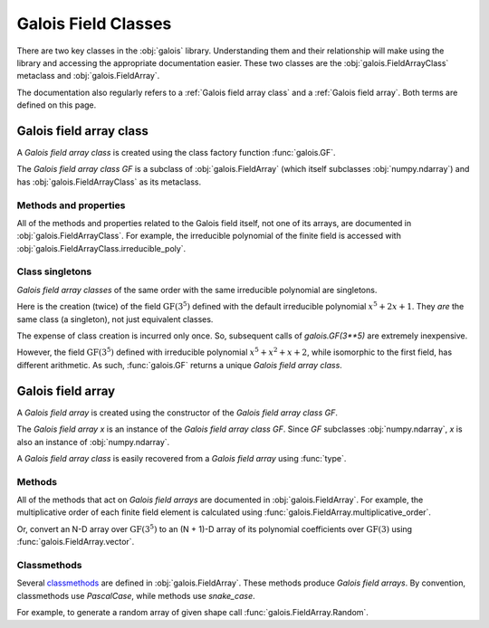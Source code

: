 Galois Field Classes
====================

There are two key classes in the :obj:`galois` library. Understanding them and their relationship will
make using the library and accessing the appropriate documentation easier. These two classes are the
:obj:`galois.FieldArrayClass` metaclass and :obj:`galois.FieldArray`.

The documentation also regularly refers to a :ref:`Galois field array class` and a :ref:`Galois field array`.
Both terms are defined on this page.

Galois field array class
------------------------

A *Galois field array class* is created using the class factory function :func:`galois.GF`.

.. ipython:: python

    GF = galois.GF(3**5)
    GF
    print(GF)

The *Galois field array class* `GF` is a subclass of :obj:`galois.FieldArray` (which itself subclasses :obj:`numpy.ndarray`) and
has :obj:`galois.FieldArrayClass` as its metaclass.

.. ipython:: python

    issubclass(GF, np.ndarray)
    issubclass(GF, galois.FieldArray)
    isinstance(GF, galois.FieldArrayClass)

Methods and properties
......................

All of the methods and properties related to the Galois field itself, not one of its arrays, are documented in :obj:`galois.FieldArrayClass`.
For example, the irreducible polynomial of the finite field is accessed with :obj:`galois.FieldArrayClass.irreducible_poly`.

.. ipython:: python

    GF.irreducible_poly

Class singletons
................

*Galois field array classes* of the same order with the same irreducible polynomial are singletons.

Here is the creation (twice) of the field :math:`\mathrm{GF}(3^5)` defined with the default irreducible
polynomial :math:`x^5 + 2x + 1`. They *are* the same class (a singleton), not just equivalent classes.

.. ipython:: python

    galois.GF(3**5) is galois.GF(3**5)

The expense of class creation is incurred only once. So, subsequent calls of `galois.GF(3**5)` are extremely inexpensive.

However, the field :math:`\mathrm{GF}(3^5)` defined with irreducible polynomial :math:`x^5 + x^2 + x + 2`, while isomorphic to the
first field, has different arithmetic. As such, :func:`galois.GF` returns a unique *Galois field array class*.

.. ipython:: python

    galois.GF(3**5) is galois.GF(3**5, irreducible_poly="x^5 + x^2 + x + 2")

Galois field array
------------------

A *Galois field array* is created using the constructor of the *Galois field array class* `GF`.

.. ipython:: python

    x = GF([23, 78, 163, 124])
    x

The *Galois field array* `x` is an instance of the *Galois field array class* `GF`. Since `GF` subclasses :obj:`numpy.ndarray`,
`x` is also an instance of :obj:`numpy.ndarray`.

.. ipython:: python

    isinstance(x, np.ndarray)
    isinstance(x, GF)

A *Galois field array class* is easily recovered from a *Galois field array* using :func:`type`.

.. ipython:: python

    type(x) is GF

Methods
.......

All of the methods that act on *Galois field arrays* are documented in :obj:`galois.FieldArray`. For example, the multiplicative order
of each finite field element is calculated using :func:`galois.FieldArray.multiplicative_order`.

.. ipython:: python

    x.multiplicative_order()

Or, convert an N-D array over :math:`\mathrm{GF}(3^5)` to an (N + 1)-D array of its polynomial coefficients over :math:`\mathrm{GF}(3)`
using :func:`galois.FieldArray.vector`.

.. ipython:: python

    x.vector()

Classmethods
............

Several `classmethods <https://docs.python.org/3/library/functions.html#classmethod>`_ are defined in :obj:`galois.FieldArray`. These methods
produce *Galois field arrays*. By convention, classmethods use `PascalCase`, while methods use `snake_case`.

For example, to generate a random array of given shape call :func:`galois.FieldArray.Random`.

.. ipython:: python

    GF.Random((2, 3))
